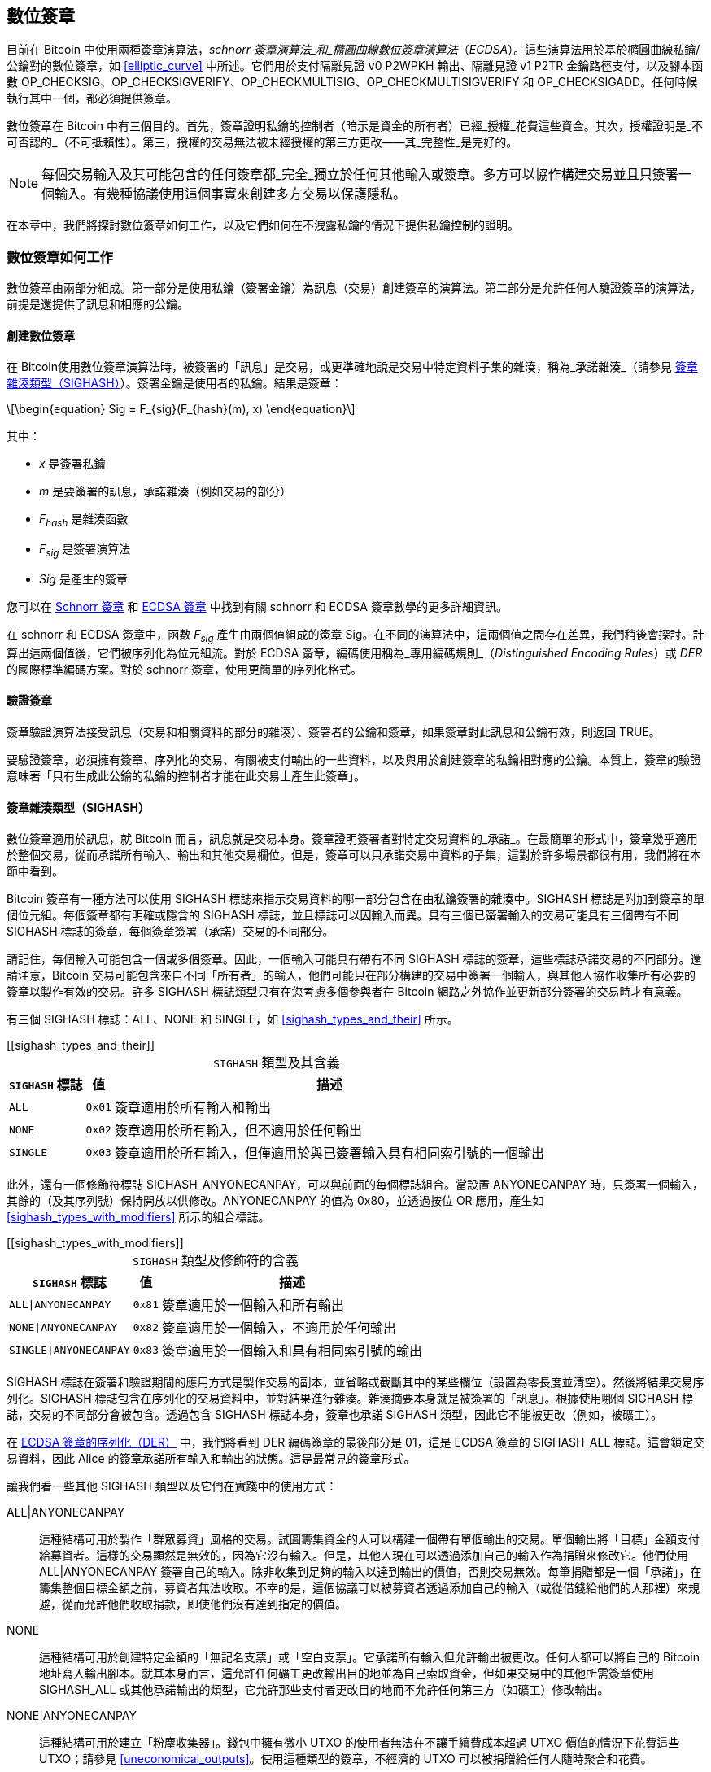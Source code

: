 [[c_signatures]]
== 數位簽章

目前在 Bitcoin 中使用兩種((("數位簽章", "schnorr 簽章演算法")))((("schnorr 簽章演算法")))((("數位簽章", "ECDSA")))((("ECDSA (橢圓曲線數位簽章演算法)")))((("交易", "簽章", see="數位簽章")))簽章演算法，_schnorr 簽章演算法_和_橢圓曲線數位簽章演算法_（_ECDSA_）。這些演算法用於基於橢圓曲線私鑰/公鑰對的數位簽章，如 <<elliptic_curve>> 中所述。它們用於支付隔離見證 v0 P2WPKH 輸出、隔離見證 v1 P2TR 金鑰路徑支付，以及腳本函數 +OP_CHECKSIG+、+OP_CHECKSIGVERIFY+、+OP_CHECKMULTISIG+、[.keep-together]#+OP_CHECKMULTISIGVERIFY+# 和 +OP_CHECKSIGADD+。任何時候執行其中一個，都必須提供簽章。

數位簽章((("數位簽章", "目的")))在 Bitcoin 中有三個目的。首先，簽章證明私鑰的控制者（暗示是資金的所有者）已經_授權_花費這些資金。其次，授權證明是_不可否認的_（不可抵賴性）。第三，授權的交易無法被未經授權的第三方更改——其_完整性_是完好的。

[NOTE]
====
每個交易輸入及其可能包含的任何簽章都_完全_獨立於任何其他輸入或簽章。多方可以協作構建交易並且只簽署一個輸入。有幾種協議使用這個事實來創建多方交易以保護隱私。
====

在本章中，我們將探討數位簽章如何工作，以及它們如何在不洩露私鑰的情況下提供私鑰控制的證明。

[role="less_space pagebreak-before"]
=== 數位簽章如何工作

數位簽章由兩部分組成。第一部分是使用私鑰（簽署金鑰）為訊息（交易）創建簽章的演算法。第二部分是允許任何人驗證簽章的演算法，前提是還提供了訊息和相應的公鑰。

==== 創建數位簽章

在 Bitcoin((("數位簽章", "創建")))使用數位簽章演算法時，被簽署的「訊息」是交易，或更準確地說是交易中特定資料子集的雜湊，((("承諾雜湊")))稱為_承諾雜湊_（請參見 <<sighash_types>>）。簽署金鑰是使用者的私鑰。結果是簽章：

[latexmath]
++++
\begin{equation}
Sig = F_{sig}(F_{hash}(m), x)
\end{equation}
++++

其中：

* _x_ 是簽署私鑰
* _m_ 是要簽署的訊息，承諾雜湊（例如交易的部分）
* _F_~_hash_~ 是雜湊函數
* _F_~_sig_~ 是簽署演算法
* _Sig_ 是產生的簽章

您可以在 <<schnorr_signatures>> 和 <<ecdsa_signatures>> 中找到有關 schnorr 和 ECDSA 簽章數學的更多詳細資訊。

在 schnorr 和 ECDSA 簽章中，函數 _F_~_sig_~ 產生由兩個值組成的簽章 +Sig+。在不同的演算法中，這兩個值之間存在差異，我們稍後會探討。計算出這兩個值後，它們被序列化為位元組流。對於 ECDSA 簽章，編碼使用稱為_專用編碼規則_（_Distinguished Encoding Rules_）或 _DER_ 的國際標準編碼方案。對於 schnorr 簽章，使用更簡單的序列化格式。

==== 驗證簽章

簽章((("數位簽章", "驗證")))((("驗證", "數位簽章")))驗證演算法接受訊息（交易和相關資料的部分的雜湊）、簽署者的公鑰和簽章，如果簽章對此訊息和公鑰有效，則返回 ++TRUE++。

要驗證簽章，必須擁有簽章、序列化的交易、有關被支付輸出的一些資料，以及與用於創建簽章的私鑰相對應的公鑰。本質上，簽章的驗證意味著「只有生成此公鑰的私鑰的控制者才能在此交易上產生此簽章」。

[[sighash_types]]
==== 簽章雜湊類型（SIGHASH）

數位簽章((("數位簽章", "SIGHASH 標誌", id="digital-signature-sighash")))((("SIGHASH 標誌", id="sighash")))適用於訊息，就 Bitcoin 而言，訊息就是交易本身。簽章證明簽署者對特定交易資料的_承諾_。在最簡單的形式中，簽章幾乎適用於整個交易，從而承諾所有輸入、輸出和其他交易欄位。但是，簽章可以只承諾交易中資料的子集，這對於許多場景都很有用，我們將在本節中看到。

Bitcoin 簽章有一種方法可以使用 +SIGHASH+ 標誌來指示交易資料的哪一部分包含在由私鑰簽署的雜湊中。+SIGHASH+ 標誌是附加到簽章的單個位元組。每個簽章都有明確或隱含的 +SIGHASH+ 標誌，並且標誌可以因輸入而異。具有三個已簽署輸入的交易可能具有三個帶有不同 +SIGHASH+ 標誌的簽章，每個簽章簽署（承諾）交易的不同部分。

請記住，每個輸入可能包含一個或多個簽章。因此，一個輸入可能具有帶有不同 +SIGHASH+ 標誌的簽章，這些標誌承諾交易的不同部分。還請注意，Bitcoin 交易可能包含來自不同「所有者」的輸入，他們可能只在部分構建的交易中簽署一個輸入，與其他人協作收集所有必要的簽章以製作有效的交易。許多 +SIGHASH+ 標誌類型只有在您考慮多個參與者在 Bitcoin 網路之外協作並更新部分簽署的交易時才有意義。

有三個 +SIGHASH+ 標誌：+ALL+、+NONE+ 和 +SINGLE+，如 <<sighash_types_and_their>> 所示。

++++
[[sighash_types_and_their]]
<table id="sighash_types_and_their">
<caption>
<span class="plain"><code>SIGHASH</code></span> 類型及其含義</caption>
<thead>
<tr>
<th><code>SIGHASH</code> 標誌</th>
<th>值</th>
<th>描述</th>
</tr>
</thead>
<tbody>
<tr>
<td><p><code>ALL</code></p></td>
<td><p><code>0x01</code></p></td>
<td><p>簽章適用於所有輸入和輸出</p></td>
</tr>
<tr>
<td><p><code>NONE</code></p></td>
<td><p><code>0x02</code></p></td>
<td><p>簽章適用於所有輸入，但不適用於任何輸出</p></td>
</tr>
<tr>
<td><p><code>SINGLE</code></p></td>
<td><p><code>0x03</code></p></td>
<td><p>簽章適用於所有輸入，但僅適用於與已簽署輸入具有相同索引號的一個輸出</p></td>
</tr>
</tbody>
</table>
++++

此外，還有一個修飾符標誌 +SIGHASH_ANYONECANPAY+，可以與前面的每個標誌組合。當設置 +ANYONECANPAY+ 時，只簽署一個輸入，其餘的（及其序列號）保持開放以供修改。+ANYONECANPAY+ 的值為 +0x80+，並透過按位 OR 應用，產生如 <<sighash_types_with_modifiers>> 所示的組合標誌。

[role="less_space pagebreak-before"]
++++
[[sighash_types_with_modifiers]]
<table id="sighash_types_with_modifiers">
<caption>
<span class="plain"><code>SIGHASH</code></span> 類型及修飾符的含義</caption>
<thead>
<tr>
<th><code>SIGHASH</code> 標誌</th>
<th>值</th>
<th>描述</th>
</tr>
</thead>
<tbody>
<tr>
<td><p><code>ALL|ANYONECANPAY</code></p></td>
<td><p><code>0x81</code></p></td>
<td><p>簽章適用於一個輸入和所有輸出</p></td>
</tr>
<tr>
<td><p><code>NONE|ANYONECANPAY</code></p></td>
<td><p><code>0x82</code></p></td>
<td><p>簽章適用於一個輸入，不適用於任何輸出</p></td>
</tr>
<tr>
<td><p><code>SINGLE|ANYONECANPAY</code></p></td>
<td><p><code>0x83</code></p></td>
<td><p>簽章適用於一個輸入和具有相同索引號的輸出</p></td>
</tr>
</tbody>
</table>
++++

+SIGHASH+ 標誌在簽署和驗證期間的應用方式是製作交易的副本，並省略或截斷其中的某些欄位（設置為零長度並清空）。然後將結果交易序列化。+SIGHASH+ 標誌包含在序列化的交易資料中，並對結果進行雜湊。雜湊摘要本身就是被簽署的「訊息」。根據使用哪個 +SIGHASH+ 標誌，交易的不同部分會被包含。透過包含 +SIGHASH+ 標誌本身，簽章也承諾 +SIGHASH+ 類型，因此它不能被更改（例如，被礦工）。

在 <<serialization_of_signatures_der>> 中，我們將看到 DER 編碼簽章的最後部分是 +01+，這是 ECDSA 簽章的 +SIGHASH_ALL+ 標誌。這會鎖定交易資料，因此 Alice 的簽章承諾所有輸入和輸出的狀態。這是最常見的簽章形式。

讓我們看一些其他 +SIGHASH+ 類型以及它們在實踐中的使用方式：

+ALL|ANYONECANPAY+ :: 這種((("群眾募資")))結構可用於製作「群眾募資」風格的交易。試圖籌集資金的人可以構建一個帶有單個輸出的交易。單個輸出將「目標」金額支付給募資者。這樣的交易顯然是無效的，因為它沒有輸入。但是，其他人現在可以透過添加自己的輸入作為捐贈來修改它。他們使用 +ALL|ANYONECANPAY+ 簽署自己的輸入。除非收集到足夠的輸入以達到輸出的價值，否則交易無效。每筆捐贈都是一個「承諾」，在籌集整個目標金額之前，募資者無法收取。不幸的是，這個協議可以被募資者透過添加自己的輸入（或從借錢給他們的人那裡）來規避，從而允許他們收取捐款，即使他們沒有達到指定的價值。

+NONE+ :: 這種結構可用於創建特定金額的「無記名支票」或「空白支票」。它承諾所有輸入但允許輸出被更改。任何人都可以將自己的 Bitcoin 地址寫入輸出腳本。就其本身而言，這允許任何礦工更改輸出目的地並為自己索取資金，但如果交易中的其他所需簽章使用 +SIGHASH_ALL+ 或其他承諾輸出的類型，它允許那些支付者更改目的地而不允許任何第三方（如礦工）修改輸出。

+NONE|ANYONECANPAY+ :: 這種結構可用於建立「粉塵收集器」。錢包中擁有微小 UTXO 的使用者無法在不讓手續費成本超過 UTXO 價值的情況下花費這些 UTXO；請參見 <<uneconomical_outputs>>。使用這種類型的簽章，不經濟的 UTXO 可以被捐贈給任何人隨時聚合和花費。

有一些修改或擴展 +SIGHASH+ 系統的提案。截至本文撰寫時討論最廣泛的提案是((("BIP118 SIGHASH 標誌")))BIP118，它提議添加兩個新的 sighash 標誌。使用 +SIGHASH_ANYPREVOUT+ 的簽章不會承諾輸入的輸出點欄位，允許它用於花費特定見證程式的任何先前輸出。例如，如果 Alice 收到兩個相同金額到相同見證程式的輸出（例如，需要來自她錢包的單個簽章），則用於花費其中一個輸出的 +SIGHASH_ANYPREVOUT+ 簽章可以被複製並用於將另一個輸出花費到相同的目的地。

使用 +SIGHASH_ANYPREVOUTANYSCRIPT+ 的簽章不會承諾輸出點、金額、見證程式或 taproot 默克爾樹（腳本樹）中的特定葉子，允許它花費簽章可以滿足的任何先前輸出。例如，如果 Alice 收到兩個不同金額和不同見證程式的輸出（例如，一個需要單個簽章，另一個需要她的簽章加上一些其他資料），則用於花費其中一個輸出的 +SIGHASH_ANYPREVOUTANYSCRIPT+ 簽章可以被複製並用於將另一個輸出花費到相同的目的地（假設第二個輸出的額外資料是已知的）。

兩個 ++SIGHASH_ANYPREVOUT++ 操作碼的主要預期用途是改進支付通道，例如閃電網路（LN）中使用的支付通道，儘管已經描述了其他幾種用途。

[NOTE]
====
您不會經常看到 +SIGHASH+ 標誌在使用者的錢包應用程式中作為選項呈現。簡單的錢包應用程式使用 [.keep-together]#+SIGHASH_ALL+# 標誌簽署。更複雜的應用程式，例如 LN 節點，可能使用替代的 +SIGHASH+ 標誌，但它們使用經過廣泛審查的協議來了解替代((("數位簽章", "SIGHASH 標誌", startref="digital-signature-sighash")))((("SIGHASH 標誌", startref="sighash")))標誌的影響。
====

[[schnorr_signatures]]
=== Schnorr 簽章

在 1989 年，((("數位簽章", "schnorr 簽章演算法", id="digital-sigs-schnorr")))((("schnorr 簽章演算法", id="schnorr")))Claus Schnorr 發表了一篇論文，描述了以他命名的簽章演算法。該演算法並不特定於 Bitcoin 和許多其他應用程式使用的橢圓曲線密碼學（ECC），儘管它今天可能與 ECC 最密切相關。Schnorr 簽章具有許多優良特性：

可證明的安全性::
schnorr 簽章安全性的數學((("數位簽章", "schnorr 簽章演算法", "特性")))((("schnorr 簽章演算法", "特性")))證明僅取決於解決離散對數問題（DLP）的難度，特別是對於 Bitcoin 的橢圓曲線（EC），以及雜湊函數（如 Bitcoin 中使用的 SHA256 函數）產生不可預測值的能力，稱為隨機預言模型（ROM）。其他簽章演算法具有額外的依賴關係，或者需要更大的公鑰或簽章才能獲得與 ECC-Schnorr 相當的安全性（當威脅被定義為經典計算機時；其他演算法可能針對量子計算機提供更有效的安全性）。

線性::
Schnorr 簽章具有數學家((("線性")))稱為_線性_的特性，這適用於具有兩個特定特性的函數。第一個特性是將兩個或多個變數相加然後對該和運行函數將產生與對每個變數獨立運行函數然後將結果相加相同的值，例如，_f(x_ + _y_ + _z)_ == _f(x)_ + _f(y)_ + _f(z)_；這個特性被((("可加性")))稱為_可加性_。第二個特性是將變數相乘然後對該乘積運行函數將產生與對變數運行函數然後將其乘以相同數量相同的值，例如，_f(a_ × _x)_ == _a_ × _f(x)_；這個特性被((("1 次齊次性")))稱為 _1 次齊次性_。
+
在密碼學操作中，某些函數可能是私有的（例如涉及私鑰或秘密 nonce 的函數），因此無論是在函數內部還是外部執行操作都能獲得相同的結果，這使得多方可以輕鬆協調和合作而無需共享他們的秘密。我們將在 <<schnorr_multisignatures>> 和 <<schnorr_threshold_signatures>> 中看到 schnorr 簽章線性的一些具體好處。

批次驗證::
當以某種方式使用時（Bitcoin 確實如此），schnorr 線性的一個((("數位簽章的批次驗證")))結果是，可以相對簡單地同時驗證多個 schnorr 簽章，所需時間少於獨立驗證每個簽章所需的時間。在批次中驗證的簽章越多，速度提升就越大。對於區塊中典型數量的簽章，可以在大約一半的時間內批次驗證它們，相比獨立驗證每個簽章所需的時間。

在本章後面，我們將準確描述 Bitcoin 中使用的 schnorr 簽章演算法，但我們將從其簡化版本開始，並分階段逐步實現實際協議。

[role="less_space pagebreak-before"]
Alice((("數位簽章", "schnorr 簽章演算法", "使用範例")))((("schnorr 簽章演算法", "使用範例")))首先選擇一個大的隨機數（_x_），我們稱之為她的_私鑰_。她還知道 Bitcoin 橢圓曲線上的一個公共點，稱為生成器（_G_）（請參見 <<public_key_derivation>>）。Alice 使用 EC 乘法將 _G_ 乘以她的私鑰 _x_，在這種情況下，_x_ 被稱為_純量_，因為它縮放了 _G_。結果是 _xG_，我們稱之為 Alice 的_公鑰_。Alice 將她的公鑰給 Bob。即使 Bob 也知道 _G_，DLP 也阻止 Bob 能夠將 _xG_ 除以 _G_ 來衍生 Alice 的私鑰。

在稍後的某個時候，Bob 希望 Alice 透過證明她知道 Bob 之前收到的公鑰（_xG_）的純量 _x_ 來識別自己。Alice 不能直接給 Bob _x_，因為那會允許他向其他人識別為她，所以她需要在不向 Bob 洩露 _x_ 的情況下證明她對 _x_ 的知識，((("零知識證明")))稱為_零知識證明_。為此，我們開始 schnorr 身份過程：

1. Alice 選擇另一個大的隨機數（_k_），我們稱之為_私有 nonce_。她再次將其用作純量，將其乘以 _G_ 以產生 _kG_，我們稱之為_公共 nonce_。她將公共 nonce 給 Bob。

2. Bob 選擇他自己的大隨機數 _e_，我們稱之為_挑戰純量_。我們說「挑戰」是因為它用於挑戰 Alice 證明她知道她之前給 Bob 的公鑰（_xG_）的私鑰（_x_）；我們說「純量」是因為它稍後將用於乘以 EC 點。

3. Alice 現在有數字（純量）_x_、_k_ 和 _e_。她使用公式 _s_ = _k_ + _ex_ 將它們組合在一起以產生最終的純量 _s_。她將 _s_ 給 Bob。

4. Bob 現在知道純量 _s_ 和 _e_，但不知道 _x_ 或 _k_。但是，Bob 確實知道 _xG_ 和 _kG_，他可以自己計算 _sG_ 和 _exG_。這意味著他可以檢查 Alice 執行的操作的放大版本的相等性：[.keep-together]#_sG_ == _kG_ + _exG_。#如果相等，那麼 Bob 可以確信 Alice 在生成 _s_ 時知道 _x_。

.使用整數而不是點的 Schnorr 身份協議
****
如果我們透過將前面的每個值（包括 _G_）替換為簡單的整數而不是橢圓曲線上的點來創建一個不安全的過度簡化，可能更容易理解互動式 schnorr 身份協議。例如，我們將使用從 3 開始的質數：

設置：Alice 選擇 _x_ = 3 作為她的私鑰。她將其乘以生成器 _G_ = 5 以獲得她的公鑰 _xG_ = 15。她給 Bob 15。

1. Alice 選擇私有 nonce _k_ = 7 並生成公共 nonce _kG_ = 35。她給 Bob 35。

2. Bob 選擇 _e_ = 11 並將其給 Alice。

3. Alice 生成 _s_ = 40 = 7 + 11 × 3。她給 Bob 40。

4. Bob 衍生 _sG_ = 200 = 40 × 5 和 _exG_ = 165 = 11 × 15。然後他驗證 [.keep-together]#200 == 35 + 165。#注意，這與 Alice 執行的操作相同，但所有值都被 5（_G_ 的值）放大了。

當然，這是一個過度簡化的範例。當使用簡單整數時，我們可以將乘積除以生成器 _G_ 以獲得底層純量，這是不安全的。這就是為什麼 Bitcoin 中使用的橢圓曲線密碼學的一個關鍵特性是乘法很容易，但除以曲線上的點是不切實際的。此外，使用如此小的數字，透過暴力破解找到底層值（或有效替代品）很容易；Bitcoin 中使用的數字要大得多。
****

讓我們討論互動式 schnorr 身份協議的一些安全功能：

nonce (k)::
在步驟 1 中，((("數位簽章", "schnorr 簽章演算法", "安全功能")))((("schnorr 簽章演算法", "安全功能")))Alice 選擇一個 Bob 不知道且無法猜測的數字，並給他該數字的縮放形式 _kG_。在那時，Bob 也已經擁有她的公鑰（_xG_），這是 _x_（她的私鑰）的縮放形式。這意味著當 Bob 處理最終等式（_sG_ = _kG_ + _exG_）時，有兩個 Bob 不知道的獨立變數（_x_ 和 _k_）。可以使用簡單的代數來解決具有一個未知變數的等式，但不能解決兩個獨立未知變數的等式，因此 Alice 的 nonce 的存在阻止 Bob 能夠衍生她的私鑰。非常重要的是要注意，這種保護取決於 nonce 以任何方式都是不可猜測的。如果 Alice 的 nonce 有任何可預測的內容，Bob 可能能夠利用它來找出 Alice 的私鑰。有關更多詳細資訊，請參見 <<nonce_warning>>。

挑戰純量 (e)::
Bob 等待接收 Alice 的公共 nonce，然後在步驟 2 中給她一個 Alice 之前不知道且無法猜測的數字（挑戰純量）。Bob 只有在她承諾她的公共 nonce 之後才給她挑戰純量，這一點至關重要。考慮一下如果不知道 _x_ 的人想要冒充 Alice，而 Bob 不小心在他們告訴他公共 nonce _kG_ 之前給了他們挑戰純量 _e_，會發生什麼。這允許冒充者更改 Bob 將用於驗證的等式兩側的參數，_sG_ == _kG_ + _exG_；具體來說，他們可以更改 _sG_ 和 _kG_。想想該表達式的簡化形式：_x_ = _y_ + _a_。如果您可以更改 _x_ 和 _y_，您可以使用 _x_++'++ = (_x_ – _a_) + _a_ 來抵消 _a_。您為 _x_ 選擇的任何值現在都將滿足等式。對於實際等式，冒充者只需為 _s_ 選擇一個隨機數，生成 _sG_，然後使用 EC 減法選擇一個等於 _kG_ = _sG_ – _exG_ 的 _kG_。他們給 Bob 他們計算的 _kG_，稍後給他們隨機的 _sG_，Bob 認為這是有效的，因為 [.keep-together]#_sG_ == (_sG_ – _exG_)# + _exG_。這解釋了為什麼協議中的操作順序是必不可少的：Bob 必須只在 Alice 承諾她的公共 nonce 之後才給 Alice 挑戰純量。

++++
<p class="fix_tracking">
這裡描述的互動式身份協議與 Claus Schnorr 的原始描述的一部分相符，但它缺少我們在去中心化 Bitcoin 網路中需要的兩個基本功能。第一個是它依賴於 Bob 等待 Alice 承諾她的公共 nonce，然後 Bob 給她一個隨機挑戰純量。在 Bitcoin 中，每筆交易的支付者都需要由數千個 Bitcoin 完整節點進行認證——包括尚未啟動但其運營者有一天想要確保他們收到的比特幣來自每筆交易都有效的轉帳鏈的未來節點。任何無法與 Alice 通訊的 Bitcoin 節點，今天或將來，都將無法認證她的交易，並且將與所有確實認證它的其他節點不一致。這對於像 Bitcoin 這樣的共識系統是不可接受的。為了讓 Bitcoin 正常工作，我們需要一個不需要 Alice 與每個想要認證她的節點之間進行互動的協議。
</p>
++++

一種簡單的技術，稱為 Fiat-Shamir 轉換（以其發現者命名），可以將 schnorr 互動式身份協議轉變為非互動式數位簽章方案。回想一下步驟 1 和 2 的重要性——包括它們必須按順序執行。Alice 必須承諾一個不可預測的 nonce；Bob 必須只在收到她的承諾後才給 Alice 一個不可預測的挑戰純量。還要回想我們在本書其他地方使用的安全密碼雜湊函數的特性：當給定相同的輸入時，它總是產生相同的輸出，但當給定不同的輸入時，它會產生與隨機資料無法區分的值。

這允許 Alice 選擇她的私有 nonce，衍生她的公共 nonce，然後雜湊公共 nonce 以獲得挑戰純量。因為 Alice 無法預測雜湊函數的輸出（挑戰），並且因為對於相同的輸入（nonce）它始終是相同的，這確保了 Alice 獲得隨機挑戰，即使她選擇 nonce 並自己對其進行雜湊。我們不再需要 Bob 的互動。她可以簡單地發布她的公共 nonce _kG_ 和純量 _s_，數千個完整節點（過去和未來）中的每一個都可以雜湊 _kG_ 以產生 _e_，使用它來產生 _exG_，然後驗證 _sG_ == _kG_ + _exG_。明確寫出，驗證等式變為 [.keep-together]#_sG_ == _kG_ + _hash_(_kG_) × _xG_。#

我們需要另一件事來完成將互動式 schnorr 身份協議轉換為對 Bitcoin 有用的數位簽章協議。我們不只是想讓 Alice 證明她知道她的私鑰；我們還想讓她能夠承諾一個訊息。具體來說，我們希望她承諾與她想要發送的 Bitcoin 交易相關的資料。有了 Fiat-Shamir 轉換，我們已經有了一個承諾，所以我們可以簡單地讓它額外承諾訊息。我們現在還使用 _hash_(_kG_ || _m_) 承諾訊息 _m_，而不是 _hash_(_kG_)，其中 || 代表串聯。

我們現在已經定義了 schnorr 簽章協議的一個版本，但還有一件事我們需要做以解決 Bitcoin 特定的問題。在 BIP32 金鑰衍生中，如 <<public_child_key_derivation>> 中所述，未強化衍生的演算法獲取公鑰並向其添加非秘密值以產生衍生公鑰。這意味著也可以將該非秘密值添加到一個金鑰的有效簽章中以產生相關金鑰的簽章。該相關簽章是有效的，但它未經擁有私鑰的人授權，這是一個重大的安全失敗。為了保護 BIP32 未強化衍生並支援人們想要在 schnorr 簽章之上構建的幾個協議，Bitcoin 的 schnorr 簽章版本稱為 _BIP340 secp256k1 的 schnorr 簽章_，除了公共 nonce 和訊息之外，還承諾正在使用的公鑰。這使得完整承諾為 _hash_(_kG_ || _xG_ || _m_)。

現在我們已經描述了 BIP340 schnorr 簽章演算法的每個部分並解釋了它為我們做了什麼，我們可以定義協議。整數的乘法是_模 p_ 執行的，表示操作的結果除以數字 _p_（如 secp256k1 標準中定義的），並使用餘數。數字 _p_ 非常大，但如果它是 3 且操作的結果是 5，我們將使用的實際數字是 2（即，5 除以 3 的餘數是 2）。

設置：Alice 選擇一個大的隨機數（_x_）作為她的私鑰（直接或使用像 BIP32 這樣的協議從大的隨機種子值確定性地生成私鑰）。她使用 secp256k1 中定義的參數（請參見 <<elliptic_curve>>）將生成器 _G_ 乘以她的純量 _x_，產生 _xG_（她的公鑰）。她將她的公鑰給每個將來會認證她的 Bitcoin 交易的人（例如，透過將 _xG_ 包含在交易輸出中）。當她準備好花費時，她開始生成她的簽章：

1. Alice 選擇一個大的隨機私有 nonce _k_ 並衍生公共 nonce _kG_。

2. 她選擇她的訊息 _m_（例如，交易資料）並生成挑戰純量 _e_ = _hash_(_kG_ || _xG_ || _m_)。

3. 她產生純量 _s_ = _k_ + _ex_。兩個值 _kG_ 和 _s_ 是她的簽章。她將這個簽章給每個想要驗證該簽章的人；她還需要確保每個人都收到她的訊息 _m_。在 Bitcoin 中，這是透過在她的支付交易的見證結構中包含她的簽章，然後將該交易中繼到完整節點來完成的。

4. 驗證者（例如，完整節點）使用 _s_ 衍生 _sG_，然後驗證 _sG_ == _kG_ + _hash_(_kG_ || _xG_ || _m_) × _xG_。如果等式有效，Alice 證明了她知道她的私鑰 _x_（不洩露它）並承諾訊息 _m_（包含交易資料）。

==== Schnorr 簽章的序列化

schnorr 簽章((("數位簽章", "schnorr 簽章演算法", "序列化")))((("schnorr 簽章演算法", "序列化")))((("序列化", "schnorr 簽章演算法", secondary-sortas="schnorr")))由兩個值組成，_kG_ 和 _s_。值 _kG_ 是 Bitcoin 橢圓曲線（稱為 secp256k1）上的一個點，通常由兩個 32 位元組座標表示，例如（_x_, _y_）。但是，只需要 _x_ 座標，因此只包含該值。當您在 Bitcoin 的 schnorr 簽章中看到 _kG_ 時，請注意它只是該點的 _x_ 座標。

值 _s_ 是一個純量（意味著乘以其他數字的數字）。對於 Bitcoin 的 secp256k1 曲線，它永遠不會超過 32 位元組長。

儘管 _kG_ 和 _s_ 有時可以是可以用少於 32 位元組表示的值，但它們不太可能比 32 位元組小得多，因此它們被序列化為兩個 32 位元組值（即，小於 32 位元組的值有前導零）。它們按 _kG_ 然後 _s_ 的順序序列化，正好產生 64 位元組。

taproot 軟分叉，也稱為 v1 segwit，將 schnorr 簽章引入 Bitcoin，是它們截至本文撰寫時在 Bitcoin 中使用的唯一方式。當與 taproot 金鑰路徑或腳本路徑支付一起使用時，64 位元組 schnorr 簽章被認為使用預設簽章雜湊（sighash），即 +SIGHASH_ALL+。如果使用替代 sighash，或者支付者想要浪費空間明確指定 +SIGHASH_ALL+，則將指定簽章雜湊的單個額外位元組附加到簽章，使簽章為 65 位元組。

正如我們將看到的，64 或 65 位元組比 <<serialization_of_signatures_der>> 中描述的用於 ECDSA 簽章的序列化要有效得多。

[[schnorr_multisignatures]]
==== 基於 Schnorr 的無腳本多重簽章

在((("數位簽章", "schnorr 簽章演算法", "無腳本多重簽章", id="digital-sigs-schnorr-multisig")))((("schnorr 簽章演算法", "無腳本多重簽章", id="schnorr-multisig")))((("無腳本多重簽章", "在 schnorr 簽章演算法中", secondary-sortas="schnorr", id="scriptless-multi-schnorr")))((("多重簽章腳本", "在 schnorr 簽章演算法中", secondary-sortas="schnorr", id="multi-script-schnorr")))<<schnorr_signatures>> 中描述的單簽章 schnorr 協議中，Alice 使用簽章（_kG_, _s_）公開證明她對她的私鑰的知識，在這種情況下我們稱之為 _y_。想像一下，如果 Bob 也有一個私鑰（_z_），並且他願意與 Alice 合作證明他們一起知道 _x_ = _y_ + _z_，而不向彼此或其他任何人洩露他們的私鑰。讓我們再次經歷 BIP340 schnorr 簽章協議。

[WARNING]
====
我們即將描述的簡單協議由於我們將很快解釋的原因而不安全。我們僅使用它來演示 schnorr 多重簽章的機制，然後再描述被認為是安全的相關協議。
====

Alice 和 Bob 需要衍生 _x_ 的公鑰，即 _xG_。由於可以使用橢圓曲線操作將兩個 EC 點加在一起，他們首先由 Alice 衍生 _yG_，Bob 衍生 _zG_。然後他們將它們加在一起以創建 [.keep-together]#_xG_ = _yG_ + _zG_。#點 _xG_ 是((("聚合公鑰")))((("公鑰", "聚合")))他們的_聚合公鑰_。要創建簽章，他們開始簡單的多重簽章協議：

1. 他們各自單獨選擇一個大的隨機私有 nonce，Alice 為 _a_，Bob 為 _b_。他們還各自單獨衍生相應的公共 nonce _aG_ 和 _bG_。他們一起產生聚合公共 nonce _kG_ = _aG_ + _bG_。

2. 他們就要簽署的訊息 _m_（例如，交易）達成一致，並且各自生成挑戰純量的副本：_e_ = _hash_(_kG_ || _xG_ || _m_)。

3. Alice 產生純量 _q_ = _a_ + _ey_。Bob 產生純量 _r_ = _b_ + _ez_。他們將純量加在一起以產生 _s_ = _q_ + _r_。他們的簽章是兩個值 _kG_ [.keep-together]#和 _s_。#

4. 驗證者使用正常等式檢查他們的公鑰和簽章：[.keep-together]#_sG_ ==# _kG_ + _hash_(_kG_ || _xG_ || _m_) × _xG_。

Alice 和 Bob 已經證明他們知道他們的私鑰之和，而他們中的任何一個都沒有向另一個或其他任何人洩露他們的私鑰。該協議可以擴展到任何數量的參與者（例如，一百萬人可以證明他們知道他們一百萬個不同金鑰的總和）。

前面的協議有幾個安全問題。最值得注意的是，一方可能在承諾自己的公鑰之前了解其他方的公鑰。例如，Alice 誠實地生成她的公鑰 _yG_ 並與 Bob 共享。Bob 使用 _zG_ – _yG_ 生成他的公鑰。當他們的兩個金鑰組合時 [.keep-together]#(_yG_ + _zG_ – _yG_),# 正負 _yG_ 項抵消，因此公鑰僅代表 _z_ 的私鑰（即 Bob 的私鑰）。現在 Bob 可以在沒有 Alice 任何協助的情況下創建有效簽章。這被((("金鑰抵消攻擊")))稱為_金鑰抵消攻擊_。

有多種方法可以解決金鑰抵消攻擊。最簡單的方案是要求每個參與者在與所有其他參與者共享有關該金鑰的任何資訊之前承諾他們的公鑰部分。例如，Alice 和 Bob 各自單獨雜湊他們的公鑰並與對方共享他們的摘要。當他們都擁有對方的摘要時，他們可以共享他們的金鑰。他們各自檢查對方的金鑰雜湊到先前提供的摘要，然後正常進行協議。這防止他們中的任何一個選擇抵消其他參與者金鑰的公鑰。但是，很容易無法正確實作此方案，例如以天真的方式將其與未強化 BIP32 公鑰衍生一起使用。此外，它為參與者之間的通訊添加了額外的步驟，這在許多情況下可能是不可取的。已經提出了解決這些缺點的更複雜的方案。

除了金鑰抵消攻擊之外，還有許多針對((("nonce 攻擊")))nonce 的攻擊。回想一下，nonce 的目的是防止任何人能夠使用他們對簽章驗證等式中其他值的知識來解決您的私鑰，確定其值。為了有效地實現這一點，您每次簽署不同的訊息或更改其他簽章參數時都必須使用不同的 nonce。不同的 nonce 不得以任何方式相關。對於多重簽章，每個參與者都必須遵循這些規則，否則可能會危及其他參與者的安全。此外，需要防止抵消和其他攻擊。實現這些目標的不同協議做出不同的權衡，因此在所有情況下都沒有單一的多重簽章協議可推薦。相反，我們將注意 MuSig 協議系列中的三個：

MuSig::
也稱為 _MuSig1_，此協議((("MuSig 協議")))在簽署過程中需要三輪通訊，使其類似於我們剛剛描述的過程。MuSig1 的最大優勢是其簡單性。

MuSig2::
這只((("MuSig2 協議")))需要兩輪通訊，有時可以允許其中一輪與金鑰交換結合。這可以顯著加快某些協議的簽署速度，例如無腳本多重簽章計畫在 LN 中使用的方式。MuSig2 在 BIP327 中指定（截至本文撰寫時唯一具有 BIP 的無腳本多重簽章協議）。

MuSig-DN::
DN 代表((("MuSig-DN 協議")))((("重複會話攻擊")))確定性 Nonce，它消除了稱為_重複會話攻擊_的問題。它不能與金鑰交換結合，並且比 MuSig 或 MuSig2 更複雜。

對於大多數應用程式，MuSig2 是截至本文撰寫時最好的多重簽章協議((("數位簽章", "schnorr 簽章演算法", "無腳本多重簽章", startref="digital-sigs-schnorr-multisig")))((("schnorr 簽章演算法", "無腳本多重簽章", startref="schnorr-multisig")))((("無腳本多重簽章", "在 schnorr 簽章演算法中", secondary-sortas="schnorr", startref="scriptless-multi-schnorr")))((("多重簽章腳本", "在 schnorr 簽章演算法中", secondary-sortas="schnorr", startref="multi-script-schnorr")))。

[[schnorr_threshold_signatures]]
==== 基於 Schnorr 的無腳本閾值簽章

無腳本((("數位簽章", "schnorr 簽章演算法", "無腳本閾值簽章", id="digital-sigs-schnorr-threshold")))((("schnorr 簽章演算法", "無腳本閾值簽章", id="schnorr-threshold")))((("無腳本閾值簽章", id="scriptless-threshold-schnorr")))((("閾值簽章", "在 schnorr 簽章演算法中", secondary-sortas="schnorr", id="threshold-schnorr")))多重簽章協議僅適用於 _k_-of-_k_ 簽署。成為聚合公鑰一部分的部分公鑰的每個人都必須向最終簽章貢獻部分簽章和部分 nonce。但是，有時參與者希望允許他們的子集簽署，例如 _t_-of-_k_，其中閾值（_t_）數量的參與者可以為 _k_ 個參與者構建的金鑰簽署。這種類型的簽章稱為_閾值簽章_。

我們在 <<multisig>> 中看到了基於腳本的閾值簽章。但就像無腳本多重簽章與腳本多重簽章相比節省空間並增加隱私一樣，_無腳本閾值簽章_與_腳本閾值簽章_相比節省空間並增加隱私。對於未參與簽署的任何人來說，_無腳本閾值簽章_看起來就像任何其他簽章，可以由單簽章使用者或透過無腳本多重簽章協議創建。

已知生成無腳本閾值簽章的各種方法，最簡單的方法是對我們之前創建無腳本多重簽章的方式進行輕微修改。此協議還依賴於可驗證秘密共享（其本身依賴於安全秘密共享）。

基本秘密共享可以透過簡單拆分來工作。Alice 有一個秘密數字，她將其拆分為三個等長部分並與 Bob、Carol 和 Dan 共享。這三個人可以按正確的順序組合他們收到的部分數字（稱為_份額_）以重建 Alice 的秘密。更複雜的方案將涉及 Alice 向每個份額添加一些額外資訊，稱為糾錯碼，允許他們中的任何兩個恢復數字。這個方案是不安全的，因為每個份額都讓其持有者部分了解 Alice 的秘密，使參與者比沒有份額的非參與者更容易猜測 Alice 的秘密。

安全秘密共享方案防止參與者了解有關秘密的任何資訊，除非他們組合最小閾值數量的份額。例如，Alice 可以選擇閾值 2，如果她想讓 Bob、Carol 和 Dan 中的任何兩個能夠重建她的秘密。最著名的安全秘密共享演算法是 _Shamir's Secret Sharing Scheme_，通常縮寫為 SSSS，以其發現者命名，他也是我們在 <<schnorr_signatures>> 中看到的 Fiat-Shamir 轉換的發現者之一。

在某些密碼學協議中，例如我們正在努力實現的無腳本閾值簽章方案，Bob、Carol 和 Dan 知道 Alice 正確地遵循了她那一方的協議至關重要。他們需要知道她創建的份額都來自同一個秘密，她使用了她聲稱的閾值，並且她給了他們每個人不同的份額。一個可以完成所有這些的協議，並且仍然是一個安全的秘密共享方案，是一個_可驗證的秘密共享方案_。

要了解多重簽章和可驗證秘密共享如何為 Alice、Bob 和 Carol 工作，想像他們每個人都希望接收可以由他們中的任何兩個花費的資金。他們如 <<schnorr_multisignatures>> 中所述協作以產生常規多重簽章公鑰以接受資金（k-of-k）。然後每個參與者從他們的私鑰衍生兩個秘密份額——每個其他兩個參與者一個。這些份額允許他們中的任何兩個重建多重簽章的原始部分私鑰。每個參與者將他們的一個秘密份額分發給其他兩個參與者，導致每個參與者儲存他們自己的部分私鑰和每個其他參與者的一個份額。隨後，每個參與者驗證他們收到的份額與給其他參與者的份額相比的真實性和唯一性。

稍後，當（例如）Alice 和 Bob 想要在沒有 Carol 參與的情況下生成無腳本閾值簽章時，他們交換他們擁有的 Carol 的兩個份額。這使他們能夠重建 Carol 的部分私鑰。Alice 和 Bob 也有他們的私鑰，允許他們使用所有三個必要的金鑰創建無腳本多重簽章。

換句話說，剛剛描述的無腳本閾值簽章方案與無腳本多重簽章方案相同，只是閾值數量的參與者有能力重建無法或不願意簽署的任何其他參與者的部分私鑰。

這確實指出了在考慮無腳本閾值簽章協議時需要注意的幾件事：

無問責制::
因為 Alice 和 Bob 重建了 Carol 的部分私鑰，所以涉及 Carol 的過程產生的無腳本多重簽章與沒有涉及 Carol 的多重簽章之間不可能存在根本區別。即使 Alice、Bob 或 Carol 聲稱他們沒有簽署，也沒有保證的方法讓他們證明他們沒有幫助產生簽章。如果知道組中哪些成員簽署很重要，您將需要使用腳本。

操縱攻擊::
想像一下 Bob 告訴 Alice Carol 不可用，因此他們一起工作以重建 Carol 的部分私鑰。然後 Bob 告訴 Carol Alice 不可用，因此他們一起工作以重建 Alice 的部分私鑰。現在 Bob 擁有他自己的部分私鑰加上 Alice 和 Carol 的金鑰，允許他在沒有他們參與的情況下自己花費資金。這種攻擊可以透過使用通訊方案來防止，該方案允許他們中的任何一個看到所有其他人的訊息（例如，如果 Bob 告訴 Alice Carol 不可用，Carol 能夠在她開始與 Bob 工作之前看到該訊息）。其他解決方案，可能更強大的解決方案，在本文撰寫時正在研究中。

截至本文撰寫時，還沒有無腳本閾值簽章協議被提議為 BIP，儘管多位 Bitcoin 貢獻者已經對該主題進行了重要研究，我們預計在本((("數位簽章", "schnorr 簽章演算法", startref="digital-sigs-schnorr")))((("schnorr 簽章演算法", startref="schnorr")))((("數位簽章", "schnorr 簽章演算法", "無腳本閾值簽章", startref="digital-sigs-schnorr-threshold")))((("schnorr 簽章演算法", "無腳本閾值簽章", startref="schnorr-threshold")))((("無腳本閾值簽章", startref="scriptless-threshold-schnorr")))((("閾值簽章", "在 schnorr 簽章演算法中", secondary-sortas="schnorr", startref="threshold-schnorr")))書出版後，經過同行評審的解決方案將變得可用。

[[ecdsa_signatures]]
=== ECDSA 簽章

不幸的是((("數位簽章", "ECDSA", id="digital-signature-ecdsa")))((("ECDSA (橢圓曲線數位簽章演算法)", id="ecdsa")))，對於 Bitcoin 和許多其他應用程式的未來發展，Claus Schnorr 對他發現的演算法申請了專利，並在近二十年內阻止了它在開放標準和開源軟體中的使用。1990 年代初期的密碼學家在被阻止使用 schnorr 簽章方案時，開發了一種替代構造，稱為_數位簽章演算法_（DSA），並有一個適應於橢圓曲線的版本稱為 ECDSA。

ECDSA 方案和建議的標準化參數在 2007 年開始開發 Bitcoin 時已經在密碼學函式庫中廣泛實現。這幾乎肯定是 ECDSA 從第一個發布版本直到 2021 年 taproot 軟分叉激活之前，成為 Bitcoin 支援的唯一數位簽章協議的原因。ECDSA 今天仍然支援所有非 taproot 交易。與 schnorr 簽章相比的一些差異包括：

更複雜::
  正如我們將看到的，ECDSA 需要更多操作來創建或驗證簽章，與 schnorr 簽章協議相比。從實現的角度來看，它並不顯著更複雜，但額外的複雜性使 ECDSA 靈活性較低、性能較差，並且更難證明其安全性。

安全性證明較少::
  互動式 schnorr 簽章身份協議僅依賴於橢圓曲線離散對數問題（ECDLP）的強度。在 Bitcoin 中使用的非互動式認證協議也依賴於隨機預言機模型（ROM）。然而，ECDSA 的額外複雜性阻止了完整安全性證明的發表（據我們所知）。我們不是證明密碼學演算法的專家，但在 30 年之後，ECDSA 似乎不太可能被證明只需要與 schnorr 相同的兩個假設。

非線性::
  ECDSA 簽章無法輕鬆組合以創建無腳本多重簽章或用於相關的進階應用，例如多方簽章適配器。這個問題有解決方法，但它們涉及額外的複雜性，顯著減慢操作速度，並且在某些情況下，導致軟體意外洩露私鑰。

==== ECDSA 演算法

讓我們看看 ECDSA 的數學。簽章由數學函數 _F_~_sig_~ 創建，該函數產生由兩個值組成的簽章。在 ECDSA 中，這兩個值是 _R_ 和 _s_。

簽章演算法首先生成一個私有 nonce（_k_）並從中衍生一個公共 nonce（_K_）。數位簽章的 _R_ 值是 nonce _K_ 的 _x_ 座標。

從那裡，演算法計算簽章的 _s_ 值。就像我們對 schnorr 簽章所做的那樣，涉及整數的操作是模 p：

[latexmath]
++++
\begin{equation}
s = k^{-1} (Hash(m) + x \times R)
\end{equation}
++++


其中：

* _k_ 是私有 nonce
* _R_ 是公共 nonce 的 _x_ 座標
* _x_ 是 Alice 的私鑰
* _m_ 是訊息（交易資料）

驗證是簽章生成函數的反向，使用 _R_、_s_ 值和公鑰計算值 _K_，這是橢圓曲線上的一個點（簽章創建中使用的公共 nonce）：

[latexmath]
++++
\begin{equation}
K = s^{-1} \times Hash(m) \times G + s^{-1} \times R \times X
\end{equation}
++++

其中：

- _R_ 和 _s_ 是簽章值
- _X_ 是 Alice 的公鑰
- _m_ 是訊息（被簽署的交易資料）
- _G_ 是橢圓曲線生成器點

如果計算點 _K_ 的 _x_ 座標等於 _R_，那麼驗證者可以得出簽章有效的結論。

[TIP]
====
ECDSA 必然是一個相當複雜的數學部分；完整解釋超出了本書的範圍。網上有許多優秀的指南會逐步帶您了解它：搜尋「ECDSA explained」。
====

[[serialization_of_signatures_der]]
==== ECDSA 簽章的序列化（DER）

讓我們((("序列化", "ECDSA 簽章")))看看以下 DER 編碼的簽章：

----
3045022100884d142d86652a3f47ba4746ec719bbfbd040a570b1deccbb6498c75c4ae24cb02204
b9f039ff08df09cbe9f6addac960298cad530a863ea8f53982c09db8f6e381301
----

該簽章是簽署者產生的 _R_ 和 _s_ 值的序列化位元組流，以證明對授權花費輸出的私鑰的控制。序列化格式由九個元素組成，如下所示：

* +0x30+，表示 DER 序列的開始
* +0x45+，序列的長度（69 位元組）
  * +0x02+，後面跟著一個整數值
  * +0x21+，整數的長度（33 位元組）
  * +R+，++00884d142d86652a3f47ba4746ec719bbfbd040a570b1deccbb6498c75c4ae24cb++
  * +0x02+，後面跟著另一個整數
  * +0x20+，整數的長度（32 位元組）
  * +S+，++4b9f039ff08df09cbe9f6addac960298cad530a863ea8f53982c09db8f6e3813++
* 後綴（+0x01+）表示使用的雜湊((("數位簽章", "ECDSA", startref="digital-signature-ecdsa")))((("ECDSA (橢圓曲線數位簽章演算法)", startref="ecdsa")))類型（+SIGHASH_ALL+）

[[nonce_warning]]
=== 簽章中隨機性的重要性

正如我們((("數位簽章", "隨機性，重要性", id="digital-signature-random")))((("隨機性，數位簽章中的重要性", id="random-digital-signature")))在 <<schnorr_signatures>> 和 <<ecdsa_signatures>> 中看到的，簽章生成演算法使用隨機數 _k_ 作為私有/公共 nonce 對的基礎。_k_ 的值並不重要，_只要它是隨機的_。如果來自同一私鑰的簽章對不同訊息（交易）使用相同的私有 nonce _k_，那麼任何人都可以計算出簽署_私鑰_。在簽章演算法中重複使用相同的 _k_ 值會導致私鑰洩露！

[WARNING]
====
如果在兩個不同交易的簽署演算法中使用相同的值 _k_，私鑰可以被計算出來並暴露給全世界！
====

這不僅僅是理論上的可能性。我們已經看到這個問題導致 Bitcoin 中幾種不同的交易簽署演算法實現中私鑰的洩露。由於無意中重複使用 _k_ 值，人們的資金被盜取。重複使用 _k_ 值的最常見原因是隨機數生成器初始化不當。

為了避免這個漏洞，業界最佳實踐不是僅使用熵種子的隨機數生成器來生成 _k_，而是使用部分由交易資料本身加上用於簽署的私鑰種子的過程。這確保每筆交易產生不同的 _k_。用於 ECDSA 的 _k_ 確定性初始化的行業標準演算法在 https://oreil.ly/yuabl[RFC6979] 中定義，由網際網路工程任務組發布。對於 schnorr 簽章，BIP340 推薦預設簽署演算法。

BIP340 和 RFC6979 可以完全確定性地生成 _k_，這意味著相同的交易資料將始終產生相同的 _k_。許多錢包這樣做是因為這使編寫測試來驗證其安全關鍵的簽署程式碼是否正確產生 _k_ 值變得容易。BIP340 和 RFC6979 也都允許在計算中包含額外資料。如果該資料是熵，那麼即使簽署完全相同的交易資料，也會產生不同的 _k_。這可以增加對側通道攻擊和故障注入攻擊的保護。

如果您正在實現一個演算法來簽署 Bitcoin 中的交易，您_必須_使用 BIP340、RFC6979 或類似的演算法來確保您為每筆((("數位簽章", "隨機性，重要性", startref="digital-signature-random")))((("隨機性，數位簽章中的重要性", startref="random-digital-signature")))交易生成不同的 _k_。

=== 隔離見證的新簽署演算法

Bitcoin((("數位簽章", "隔離見證和")))((("隔離見證 (segwit)", "數位簽章和")))((("承諾雜湊")))交易中的簽章適用於_承諾雜湊_，該雜湊從交易資料計算得出，鎖定資料的特定部分以指示簽署者對這些值的承諾。例如，在簡單的 +SIGHASH_ALL+ 類型簽章中，承諾雜湊包括所有輸入和輸出。

不幸的是，傳統承諾雜湊的計算方式引入了節點驗證簽章時可能被迫執行大量雜湊計算的可能性。具體來說，雜湊操作相對於交易中的輸入數量大約呈二次方增長。因此，攻擊者可以創建一個具有非常大量簽章操作的交易，導致整個 Bitcoin 網路必須執行數百或數千次雜湊操作來驗證交易。

Segwit 代表了透過更改承諾雜湊計算方式來解決這個問題的機會。對於 segwit 版本 0 見證程式，簽章驗證使用如 BIP143 中指定的改進承諾雜湊演算法。

新演算法允許雜湊操作的數量相對於簽章操作的數量以更漸進的 O(n) 增長，減少了使用過於複雜的交易創建拒絕服務攻擊的機會。

在本章中，我們了解了 Bitcoin 的 schnorr 和 ECDSA 簽章。這解釋了完整節點如何認證交易以確保只有控制接收比特幣的金鑰的人才能花費這些比特幣。我們還檢查了簽章的幾個進階應用，例如無腳本多重簽章和無腳本閾值簽章，可以用來提高 Bitcoin 的效率和隱私。在過去幾章中，我們學習了如何創建交易、如何使用授權和認證保護它們以及如何簽署它們。接下來，我們將學習如何透過向我們創建的交易添加手續費來鼓勵礦工確認它們。

//FIXME: mention segwit v0 and v1 coverage of values to aid hardware
//wallets